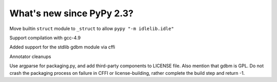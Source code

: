 =======================
What's new since PyPy 2.3?
=======================

.. this is a revision shortly after release-2.3
.. startrev: 394146e9bb67

Move builtin ``struct`` module to ``_struct`` to allow ``pypy "-m idlelib.idle"``

Support compilation with gcc-4.9

Added support for the stdlib gdbm module via cffi

Annotator cleanups

.. branch: release-2.3.x

.. branch: unify-call-ops

.. branch packaging
Use argparse for packaging.py, and add third-party components to LICENSE file.
Also mention that gdbm is GPL.
Do not crash the packaging process on failure in CFFI or license-building,
rather complete the build step and return -1.
